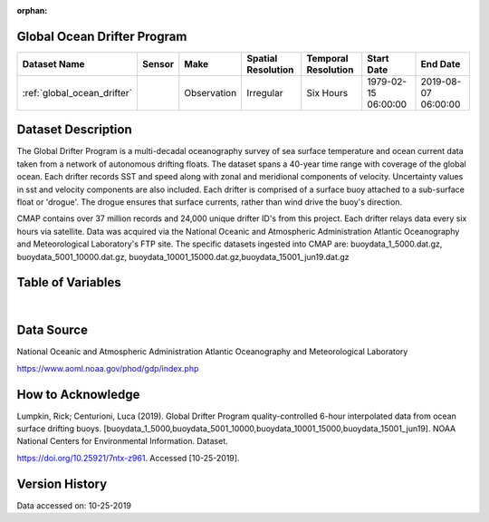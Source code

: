 :orphan:

.. _global_ocean_drifter:




Global Ocean Drifter Program
****************************

.. |globe| image:: /_static/catalog_thumbnails/globe.png
   :scale: 10%
   :align: middle
.. |argo| image:: /_static/catalog_thumbnails/float_simple.png
   :scale: 10%

.. |sm| image:: /_static/tutorial_pics/sparse_mapping.png
 :align: middle
 :scale: 10%
 :target: ../../tutorials/regional_map_sparse.html



+-------------------------------+----------+-------------+------------------------+-------------------+---------------------+---------------------+
| Dataset Name                  | Sensor   |  Make       |  Spatial Resolution    |Temporal Resolution|  Start Date         |  End Date           |
+===============================+==========+=============+========================+===================+=====================+=====================+
| :ref:`global_ocean_drifter`   | |argo|   | Observation |      Irregular         |  Six Hours        |1979-02-15 06:00:00  | 2019-08-07 06:00:00 |
+-------------------------------+----------+-------------+------------------------+-------------------+---------------------+---------------------+

Dataset Description
*******************

The Global Drifter Program is a multi-decadal oceanography survey of sea surface temperature and ocean current data taken from a network of autonomous drifting floats. The dataset spans a 40-year time range with coverage of the global ocean. Each drifter records SST and speed along with zonal and meridional components of velocity. Uncertainty values in sst and velocity components are also included. Each drifter is comprised of a surface buoy attached to a sub-surface float or 'drogue'. The drogue ensures that surface currents, rather than wind drive the buoy's direction.

CMAP contains over 37 million records and 24,000 unique drifter ID's from this project. Each drifter relays data every six hours via satellite. Data was acquired via the National Oceanic and Atmospheric Administration Atlantic Oceanography and Meteorological Laboratory's FTP site. The specific datasets ingested into CMAP are: buoydata_1_5000.dat.gz, buoydata_5001_10000.dat.gz, buoydata_10001_15000.dat.gz,buoydata_15001_jun19.dat.gz


Table of Variables
******************

.. raw:: html

    <iframe src="../../_static/var_tables/tblGlobalDrifterProgram/tblGlobalDrifterProgram.html"  frameborder = 0 height = '300px' width="100%">></iframe>


|





Data Source
***********

National Oceanic and Atmospheric Administration Atlantic Oceanography and Meteorological Laboratory

https://www.aoml.noaa.gov/phod/gdp/index.php

How to Acknowledge
******************

Lumpkin, Rick; Centurioni, Luca (2019). Global Drifter Program quality-controlled 6-hour interpolated data from ocean surface drifting buoys.
[buoydata_1_5000,buoydata_5001_10000,buoydata_10001_15000,buoydata_15001_jun19].
NOAA National Centers for Environmental Information. Dataset.

https://doi.org/10.25921/7ntx-z961. Accessed [10-25-2019].

Version History
***************

Data accessed on: 10-25-2019
